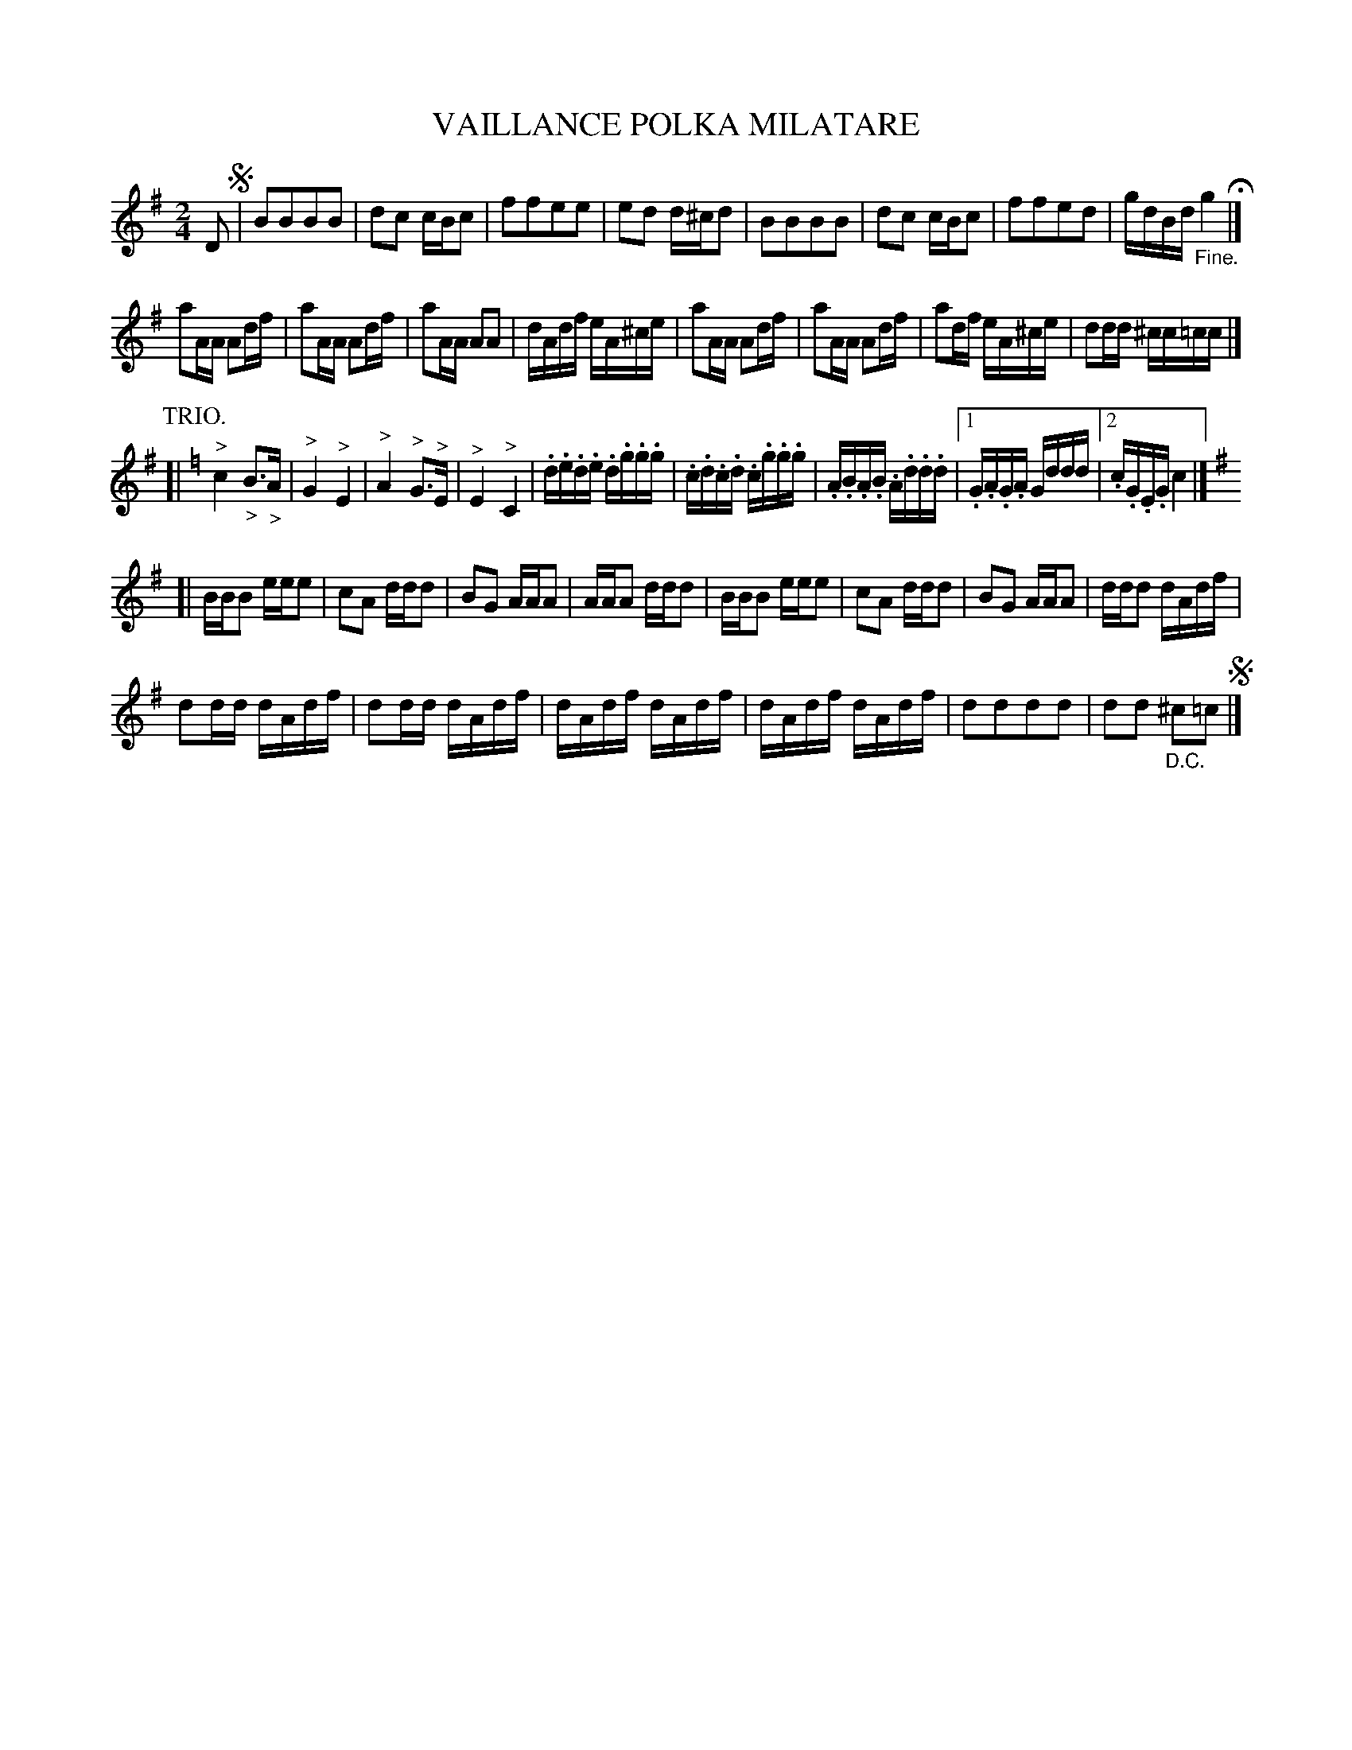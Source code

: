 X: 2440
T: VAILLANCE POLKA MILATARE
N: The title's spelling is a bit odd.
R: polka
B: Kerr's v.2 p.51 #440
Z: 2016 John Chambers <jc:trillian.mit.edu>
M: 2/4
L: 1/16
K: G
D2 !segno!|\
B2B2B2B2 | d2c2 cBc2 | f2f2e2e2 | e2d2 d^cd2 |\
B2B2B2B2 | d2c2 cBc2 | f2f2e2d2 | gdBd "_Fine."g4 H|]
a2AA A2df | a2AA A2df | a2AA A2A2 | dAdf eA^ce |\
a2AA A2df | a2AA A2df | a2df eA^ce | d2dd ^cc=cc |][K:=f]
P: TRIO.
K: C
[|\
"^>"c4 "_>"B3"_>"A | "^>"G4 "^>"E4 | "^>"A4 "^>"G3"^>"E | "^>"E4 "^>"C4 |\
.d.e.d.e .d.g.g.g | .c.d.c.d .c.g.g.g | .A.B.A.B .A.d.d.d |[1 .G.A.G.A Gddd |[2 .c.G.E.G c4 |]
K: G
[|\
BBB2 eee2 | c2A2 ddd2 | B2G2 AAA2 | AAA2 ddd2 |\
BBB2 eee2 | c2A2 ddd2 | B2G2 AAA2 | ddd2 dAdf |
d2dd dAdf | d2dd dAdf | dAdf dAdf | dAdf dAdf |\
d2d2d2d2 | d2d2 "_D.C."^c2=c2 !segno!|]
